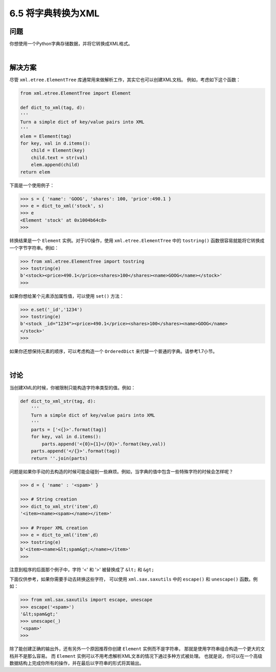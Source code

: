 ============================
6.5 将字典转换为XML
============================

----------
问题
----------
你想使用一个Python字典存储数据，并将它转换成XML格式。

|

----------
解决方案
----------
尽管 ``xml.etree.ElementTree`` 库通常用来做解析工作，其实它也可以创建XML文档。
例如，考虑如下这个函数：

.. code-block:: python

    from xml.etree.ElementTree import Element

    def dict_to_xml(tag, d):
    '''
    Turn a simple dict of key/value pairs into XML
    '''
    elem = Element(tag)
    for key, val in d.items():
        child = Element(key)
        child.text = str(val)
        elem.append(child)
    return elem

下面是一个使用例子：

.. code-block:: python

    >>> s = { 'name': 'GOOG', 'shares': 100, 'price':490.1 }
    >>> e = dict_to_xml('stock', s)
    >>> e
    <Element 'stock' at 0x1004b64c8>
    >>>

转换结果是一个 ``Element`` 实例。对于I/O操作，使用 ``xml.etree.ElementTree`` 中的 ``tostring()``
函数很容易就能将它转换成一个字节字符串。例如：

.. code-block:: python

    >>> from xml.etree.ElementTree import tostring
    >>> tostring(e)
    b'<stock><price>490.1</price><shares>100</shares><name>GOOG</name></stock>'
    >>>

如果你想给某个元素添加属性值，可以使用 ``set()`` 方法：

.. code-block:: python

    >>> e.set('_id','1234')
    >>> tostring(e)
    b'<stock _id="1234"><price>490.1</price><shares>100</shares><name>GOOG</name>
    </stock>'
    >>>

如果你还想保持元素的顺序，可以考虑构造一个 ``OrderedDict`` 来代替一个普通的字典。请参考1.7小节。

|

----------
讨论
----------
当创建XML的时候，你被限制只能构造字符串类型的值。例如：

.. code-block:: python

    def dict_to_xml_str(tag, d):
        '''
        Turn a simple dict of key/value pairs into XML
        '''
        parts = ['<{}>'.format(tag)]
        for key, val in d.items():
            parts.append('<{0}>{1}</{0}>'.format(key,val))
        parts.append('</{}>'.format(tag))
        return ''.join(parts)

问题是如果你手动的去构造的时候可能会碰到一些麻烦。例如，当字典的值中包含一些特殊字符的时候会怎样呢？

.. code-block:: python

    >>> d = { 'name' : '<spam>' }

    >>> # String creation
    >>> dict_to_xml_str('item',d)
    '<item><name><spam></name></item>'

    >>> # Proper XML creation
    >>> e = dict_to_xml('item',d)
    >>> tostring(e)
    b'<item><name>&lt;spam&gt;</name></item>'
    >>>

注意到程序的后面那个例子中，字符 '<' 和 '>' 被替换成了 ``&lt;`` 和 ``&gt;``

下面仅供参考，如果你需要手动去转换这些字符，
可以使用 ``xml.sax.saxutils`` 中的 ``escape()``  和 ``unescape()`` 函数。例如：

.. code-block:: python

    >>> from xml.sax.saxutils import escape, unescape
    >>> escape('<spam>')
    '&lt;spam&gt;'
    >>> unescape(_)
    '<spam>'
    >>>

除了能创建正确的输出外，还有另外一个原因推荐你创建 ``Element`` 实例而不是字符串，
那就是使用字符串组合构造一个更大的文档并不是那么容易。
而 ``Element`` 实例可以不用考虑解析XML文本的情况下通过多种方式被处理。
也就是说，你可以在一个高级数据结构上完成你所有的操作，并在最后以字符串的形式将其输出。
